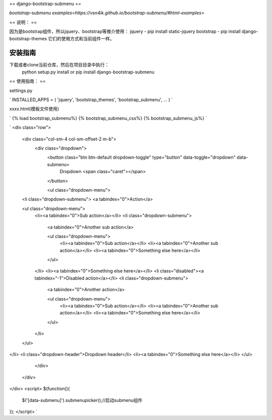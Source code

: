 ==
django-bootstrap-submenu
==

`bootstrap-submenu examples<https://vsn4ik.github.io/bootstrap-submenu/#html-examples>`

==
说明：
==

因为是bootstrap组件，所以jquery、bootstrap等推介使用：
jquery - pip install static-jquery
bootstrap - pip install django-bootstrap-themes
它们的使用方式和当前组件一样。

安装指南
===========

下载或者clone当前仓库，然后在项目目录中执行：
	python setup.py install
	or
	pip install django-bootstrap-submenu

==
使用指南：
==

settings.py

`
INSTALLED_APPS = (
'jquery',
'bootstrap_themes',
'bootstrap_submenu',
...
)
`

xxxx.html(模板文件使用)

`
{% load bootstrap_submenu%}
{% bootstrap_submenu_css%}
{% bootstrap_submenu_js%}
`

`
<div class="row">
  <div class="col-sm-4 col-sm-offset-2 m-b">
    <div class="dropdown">
      <button class="btn btn-default dropdown-toggle" type="button" data-toggle="dropdown" data-submenu>
        Dropdown <span class="caret"></span>
      </button>

      <ul class="dropdown-menu">
  <li class="dropdown-submenu">
  <a tabindex="0">Action</a>

  <ul class="dropdown-menu">
    <li><a tabindex="0">Sub action</a></li>
    <li class="dropdown-submenu">
      <a tabindex="0">Another sub action</a>

      <ul class="dropdown-menu">
        <li><a tabindex="0">Sub action</a></li>
        <li><a tabindex="0">Another sub action</a></li>
        <li><a tabindex="0">Something else here</a></li>
      </ul>
    </li>
    <li><a tabindex="0">Something else here</a></li>
    <li class="disabled"><a tabindex="-1">Disabled action</a></li>
    <li class="dropdown-submenu">
      <a tabindex="0">Another action</a>

      <ul class="dropdown-menu">
        <li><a tabindex="0">Sub action</a></li>
        <li><a tabindex="0">Another sub action</a></li>
        <li><a tabindex="0">Something else here</a></li>
      </ul>
    </li>
  </ul>
</li>
<li class="dropdown-header">Dropdown header</li>
<li><a tabindex="0">Something else here</a></li>
</ul>

    </div>
  </div>
</div>
<script>
$(function(){
	$('[data-submenu]').submenupicker();//启动submenu组件
});
</script>
`


